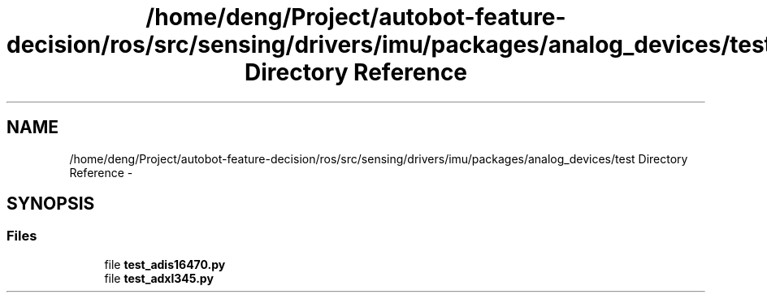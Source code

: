 .TH "/home/deng/Project/autobot-feature-decision/ros/src/sensing/drivers/imu/packages/analog_devices/test Directory Reference" 3 "Fri May 22 2020" "Autoware_Doxygen" \" -*- nroff -*-
.ad l
.nh
.SH NAME
/home/deng/Project/autobot-feature-decision/ros/src/sensing/drivers/imu/packages/analog_devices/test Directory Reference \- 
.SH SYNOPSIS
.br
.PP
.SS "Files"

.in +1c
.ti -1c
.RI "file \fBtest_adis16470\&.py\fP"
.br
.ti -1c
.RI "file \fBtest_adxl345\&.py\fP"
.br
.in -1c
